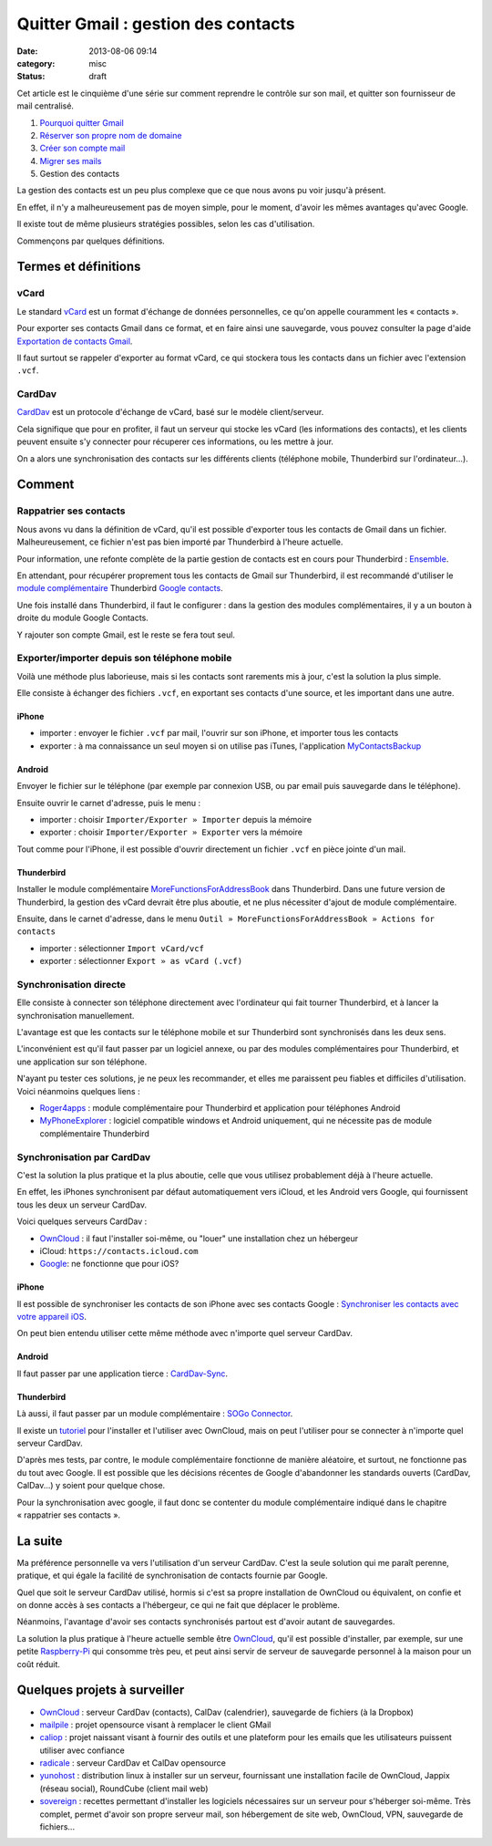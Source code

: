 Quitter Gmail : gestion des contacts
####################################
:date: 2013-08-06 09:14
:category: misc
:status: draft


Cet article est le cinquième d'une série sur comment reprendre le contrôle sur
son mail, et quitter son fournisseur de mail centralisé.

#. `Pourquoi quitter Gmail`_
#. `Réserver son propre nom de domaine`_
#. `Créer son compte mail`_
#. `Migrer ses mails`_
#. Gestion des contacts

.. _Pourquoi quitter Gmail: |filename|./quitter-gmail.rst
.. _Réserver son propre nom de domaine:
    |filename|./quitter-gmail-reserver-son-nom-de-domaine.rst
.. _Créer son compte mail: |filename|./quitter-gmail-creer-son-compte-mail.rst
.. _Migrer ses mails: |filename|./quitter-gmail-migrer-ses-mails.rst

La gestion des contacts est un peu plus complexe que ce que nous avons pu voir
jusqu'à présent.

En effet, il n'y a malheureusement pas de moyen simple, pour le moment, d'avoir
les mêmes avantages qu'avec Google.

Il existe tout de même plusieurs stratégies possibles, selon les cas
d'utilisation.

Commençons par quelques définitions.

Termes et définitions
=====================

vCard
-----

Le standard vCard_ est un format d'échange de données personnelles, ce qu'on
appelle couramment les « contacts ».

.. _vCard: http://fr.wikipedia.org/wiki/VCard

Pour exporter ses contacts Gmail dans ce format, et en faire ainsi une
sauvegarde, vous pouvez consulter la page d'aide `Exportation de contacts
Gmail`_.

.. _Exportation de contacts Gmail:
    https://support.google.com/mail/answer/24911?hl=undefined

Il faut surtout se rappeler d'exporter au format vCard, ce qui stockera tous
les contacts dans un fichier avec l'extension ``.vcf``.


CardDav
-------

CardDav_ est un protocole d'échange de vCard, basé sur le modèle
client/serveur.

.. _CardDav: http://fr.wikipedia.org/wiki/CardDAV

Cela signifique que pour en profiter, il faut un serveur qui stocke les vCard
(les informations des contacts), et les clients peuvent ensuite s'y connecter
pour récuperer ces informations, ou les mettre à jour.

On a alors une synchronisation des contacts sur les différents clients
(téléphone mobile, Thunderbird sur l'ordinateur...).


Comment
=======

Rappatrier ses contacts
-----------------------

Nous avons vu dans la définition de vCard, qu'il est possible d'exporter tous
les contacts de Gmail dans un fichier. Malheureusement, ce fichier n'est pas
bien importé par Thunderbird à l'heure actuelle.

Pour information, une refonte complète de la partie gestion de contacts est en
cours pour Thunderbird : Ensemble_.

.. _Ensemble: https://github.com/mikeconley/thunderbird-ensemble

En attendant, pour récupérer proprement tous les contacts de Gmail sur
Thunderbird, il est recommandé d'utiliser le `module complémentaire`_
Thunderbird `Google contacts`_.

.. _module complémentaire:
    https://support.mozillamessaging.com/fr/kb/faq-des-modules-complementaires
.. _Google contacts:
    https://addons.mozilla.org/en-US/thunderbird/addon/google-contacts/

Une fois installé dans Thunderbird, il faut le configurer : dans la gestion des
modules complémentaires, il y a un bouton à droite du module Google Contacts.

Y rajouter son compte Gmail, est le reste se fera tout seul.


Exporter/importer depuis son téléphone mobile
---------------------------------------------

Voilà une méthode plus laborieuse, mais si les contacts sont rarements mis à
jour, c'est la solution la plus simple.

Elle consiste à échanger des fichiers ``.vcf``, en exportant ses contacts d'une
source, et les important dans une autre.


iPhone
~~~~~~

* importer : envoyer le fichier ``.vcf`` par mail, l'ouvrir sur son iPhone, et
  importer tous les contacts
* exporter : à ma connaissance un seul moyen si on utilise pas iTunes,
  l'application MyContactsBackup_

.. _MyContactsBackup:
    https://itunes.apple.com/en/app/my-contacts-backup/id446784593?mt=8


Android
~~~~~~~

Envoyer le fichier sur le téléphone (par exemple par connexion USB, ou par
email puis sauvegarde dans le téléphone).

Ensuite ouvrir le carnet d'adresse, puis le menu :

* importer : choisir ``Importer/Exporter » Importer`` depuis la mémoire
* exporter : choisir ``Importer/Exporter » Exporter`` vers la mémoire

Tout comme pour l'iPhone, il est possible d'ouvrir directement un fichier
``.vcf`` en pièce jointe d'un mail.


Thunderbird
~~~~~~~~~~~

Installer le module complémentaire MoreFunctionsForAddressBook_ dans
Thunderbird. Dans une future version de Thunderbird, la gestion des vCard
devrait être plus aboutie, et ne plus nécessiter d'ajout de module
complémentaire.

.. _MoreFunctionsForAddressBook:
    https://freeshell.de//~kaosmos/morecols-en.html

Ensuite, dans le carnet d'adresse, dans le menu ``Outil »
MoreFunctionsForAddressBook » Actions for contacts``

* importer : sélectionner ``Import vCard/vcf``
* exporter : sélectionner ``Export » as vCard (.vcf)``


Synchronisation directe
-----------------------

Elle consiste à connecter son téléphone directement avec l'ordinateur qui fait
tourner Thunderbird, et à lancer la synchronisation manuellement.

L'avantage est que les contacts sur le téléphone mobile et sur Thunderbird sont
synchronisés dans les deux sens.

L'inconvénient est qu'il faut passer par un logiciel annexe, ou par des modules
complémentaires pour Thunderbird, et une application sur son téléphone.

N'ayant pu tester ces solutions, je ne peux les recommander, et elles me
paraissent peu fiables et difficiles d'utilisation. Voici néanmoins quelques
liens :

* Roger4apps_ : module complémentaire pour Thunderbird et application pour
  téléphones Android
* MyPhoneExplorer_ : logiciel compatible windows et Android uniquement, qui ne
  nécessite pas de module complémentaire Thunderbird

.. _Roger4apps: https://sites.google.com/site/roger4apps/
.. _MyPhoneExplorer: http://www.fjsoft.at/en/


Synchronisation par CardDav
---------------------------

C'est la solution la plus pratique et la plus aboutie, celle que vous utilisez
probablement déjà à l'heure actuelle.

En effet, les iPhones synchronisent par défaut automatiquement vers iCloud, et
les Android vers Google, qui fournissent tous les deux un serveur CardDav.

Voici quelques serveurs CardDav :

* OwnCloud_ : il faut l'installer soi-même, ou "louer" une installation chez un
  hébergeur
* iCloud: ``https://contacts.icloud.com``
* Google_: ne fonctionne que pour iOS?

.. _OwnCloud: http://owncloud.org
.. _Google: https://support.google.com/mail/answer/2753077?hl=fr


iPhone
~~~~~~

Il est possible de synchroniser les contacts de son iPhone avec ses contacts
Google : `Synchroniser les contacts avec votre appareil iOS`_.

.. _Synchroniser les contacts avec votre appareil iOS:
    https://support.google.com/mail/answer/2753077?hl=fr

On peut bien entendu utiliser cette même méthode avec n'importe quel serveur
CardDav.


Android
~~~~~~~

Il faut passer par une application tierce : CardDav-Sync_.

.. _CardDav-Sync:
    https://play.google.com/store/apps/details?id=org.dmfs.carddav.sync&hl=en


Thunderbird
~~~~~~~~~~~

Là aussi, il faut passer par un module complémentaire : `SOGo Connector`_.

.. _SOGo connector: http://www.sogo.nu/english/downloads/frontends.html

Il existe un tutoriel_ pour l'installer et l'utiliser avec OwnCloud, mais on
peut l'utiliser pour se connecter à n'importe quel serveur CardDav.

.. _tutoriel:
    http://pedia.zaclys.com/Synchronisation-des-contacts-entre-Thunderbird-et-Owncloud-avec-SOGo-connector,p54,276

D'après mes tests, par contre, le module complémentaire fonctionne de manière
aléatoire, et surtout, ne fonctionne pas du tout avec Google. Il est possible
que les décisions récentes de Google d'abandonner les standards ouverts
(CardDav, CalDav...) y soient pour quelque chose.

Pour la synchronisation avec google, il faut donc se contenter du module
complémentaire indiqué dans le chapitre « rappatrier ses contacts ».


La suite
========

Ma préférence personnelle va vers l'utilisation d'un serveur CardDav. C'est la
seule solution qui me paraît perenne, pratique, et qui égale la facilité de
synchronisation de contacts fournie par Google.

Quel que soit le serveur CardDav utilisé, hormis si c'est sa propre
installation de OwnCloud ou équivalent, on confie et on donne accès à ses
contacts a l'hébergeur, ce qui ne fait que déplacer le problème.

Néanmoins, l'avantage d'avoir ses contacts synchronisés partout est d'avoir
autant de sauvegardes.

La solution la plus pratique à l'heure actuelle semble être OwnCloud_, qu'il
est possible d'installer, par exemple, sur une petite Raspberry-Pi_ qui
consomme très peu, et peut ainsi servir de serveur de sauvegarde personnel à la
maison pour un coût réduit.

.. _Raspberry-Pi: http://www.raspberrypi.org/


Quelques projets à surveiller
=============================

- OwnCloud_ : serveur CardDav (contacts), CalDav (calendrier), sauvegarde de
  fichiers (à la Dropbox)
- mailpile_ : projet opensource visant à remplacer le client GMail
- caliop_ : projet naissant visant à fournir des outils et une plateform pour
  les emails que les utilisateurs puissent utiliser avec confiance
- radicale_ : serveur CardDav et CalDav opensource
- yunohost_ : distribution linux à installer sur un serveur, fournissant une
  installation facile de OwnCloud, Jappix (réseau social), RoundCube (client
  mail web)
- sovereign_ : recettes permettant d'installer les logiciels nécessaires sur un
  serveur pour s'héberger soi-même. Très complet, permet d'avoir son propre
  serveur mail, son hébergement de site web, OwnCloud, VPN, sauvegarde de
  fichiers...

.. _mailpile: http://www.mailpile.is/
.. _caliop: http://www.caliop.net/
.. _yunohost: http://yunohost.org/
.. _radicale: http://radicale.org/
.. _sovereign: https://github.com/al3x/sovereign
